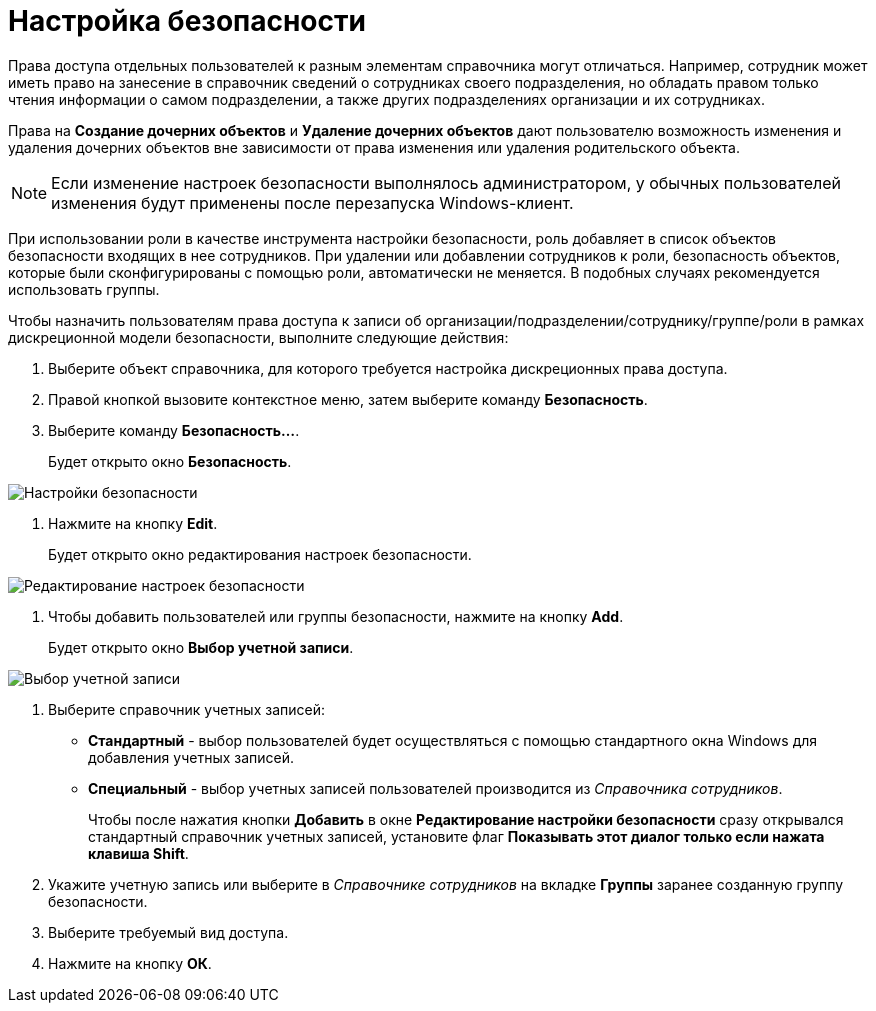 = Настройка безопасности

Права доступа отдельных пользователей к разным элементам справочника могут отличаться. Например, сотрудник может иметь право на занесение в справочник сведений о сотрудниках своего подразделения, но обладать правом только чтения информации о самом подразделении, а также других подразделениях организации и их сотрудниках.

Права на *Создание дочерних объектов* и *Удаление дочерних объектов* дают пользователю возможность изменения и удаления дочерних объектов вне зависимости от права изменения или удаления родительского объекта.

[NOTE]
====
Если изменение настроек безопасности выполнялось администратором, у обычных пользователей изменения будут применены после перезапуска Windows-клиент.
====

При использовании роли в качестве инструмента настройки безопасности, роль добавляет в список объектов безопасности входящих в нее сотрудников. При удалении или добавлении сотрудников к роли, безопасность объектов, которые были сконфигурированы с помощью роли, автоматически не меняется. В подобных случаях рекомендуется использовать группы.

.Чтобы назначить пользователям права доступа к записи об организации/подразделении/сотруднику/группе/роли в рамках дискреционной модели безопасности, выполните следующие действия:
. Выберите объект справочника, для которого требуется настройка дискреционных права доступа.
. Правой кнопкой вызовите контекстное меню, затем выберите команду *Безопасность*.
. Выберите команду *Безопасность...*.
+
Будет открыто окно *Безопасность*.

image::part_Security.png[Настройки безопасности]
. Нажмите на кнопку *Edit*.
+
Будет открыто окно редактирования настроек безопасности.

image::part_Security_edit.png[Редактирование настроек безопасности]
. Чтобы добавить пользователей или группы безопасности, нажмите на кнопку *Add*.
+
Будет открыто окно *Выбор учетной записи*.

image::part_SelectAccount.png[Выбор учетной записи]
. Выберите справочник учетных записей:
* *Стандартный* - выбор пользователей будет осуществляться с помощью стандартного окна Windows для добавления учетных записей.
* *Специальный* - выбор учетных записей пользователей производится из _Справочника сотрудников_.
+
Чтобы после нажатия кнопки *Добавить* в окне *Редактирование настройки безопасности* сразу открывался стандартный справочник учетных записей, установите флаг *Показывать этот диалог только если нажата клавиша Shift*.
. Укажите учетную запись или выберите в _Справочнике сотрудников_ на вкладке *Группы* заранее созданную группу безопасности.
. Выберите требуемый вид доступа.
. Нажмите на кнопку *ОК*.
